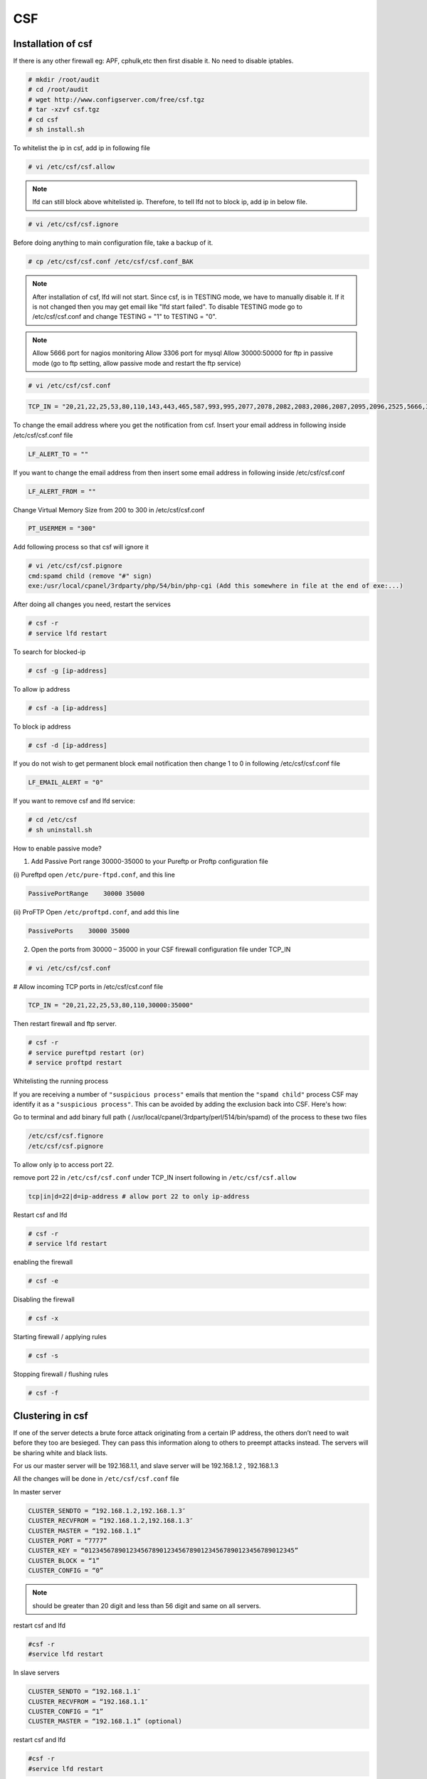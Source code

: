 CSF
===

Installation of csf
--------------------

If there is any other firewall eg: APF, cphulk,etc then first disable it. No need to disable iptables.

.. code-block:: console

    # mkdir /root/audit
    # cd /root/audit
    # wget http://www.configserver.com/free/csf.tgz
    # tar -xzvf csf.tgz
    # cd csf
    # sh install.sh

To whitelist the ip in csf, add ip in following file

.. code-block:: console

    # vi /etc/csf/csf.allow

.. note::

    lfd can still block above whitelisted ip. Therefore, to tell lfd not to block ip, add ip in below file.

.. code-block:: console
    
    # vi /etc/csf/csf.ignore

Before doing anything to main configuration file, take a backup of it.

.. code-block:: console

    # cp /etc/csf/csf.conf /etc/csf/csf.conf_BAK

.. note::

    After installation of csf, lfd will not start. Since csf, is in TESTING mode, we have to manually disable it. 
    If it is not changed then you may get email like "lfd start failed". To disable TESTING mode go to /etc/csf/csf.conf
    and change TESTING = "1" to TESTING = "0".

.. note::
    
    Allow 5666 port for nagios monitoring
    Allow 3306 port for mysql 
    Allow 30000:50000 for ftp in passive mode (go to ftp setting, allow passive mode and restart the ftp service)

.. code-block:: console
    
    # vi /etc/csf/csf.conf

.. code-block:: bash
    
    TCP_IN = "20,21,22,25,53,80,110,143,443,465,587,993,995,2077,2078,2082,2083,2086,2087,2095,2096,2525,5666,3306,30000:35000"


To change the email address where you get the notification from csf. Insert your email address in following inside /etc/csf/csf.conf file

.. code-block:: console

    LF_ALERT_TO = ""

If you want to change the email address from then insert some email address in following inside /etc/csf/csf.conf 

.. code-block:: console
    
    LF_ALERT_FROM = ""

Change Virtual Memory Size from 200 to 300 in /etc/csf/csf.conf

.. code-block:: console

    PT_USERMEM = "300" 

Add following process so that csf will ignore it

.. code-block:: console

    # vi /etc/csf/csf.pignore
    cmd:spamd child (remove "#" sign)
    exe:/usr/local/cpanel/3rdparty/php/54/bin/php-cgi (Add this somewhere in file at the end of exe:...)

After doing all changes you need, restart the services

.. code-block:: console

    # csf -r
    # service lfd restart

To search for blocked-ip

.. code-block:: console

    # csf -g [ip-address]

To allow ip address

.. code-block:: console

    # csf -a [ip-address]

To block ip address

.. code-block:: console

    # csf -d [ip-address]

If you do not wish to get permanent block email notification then change 1 to 0 in following /etc/csf/csf.conf file

.. code-block:: console

    LF_EMAIL_ALERT = "0" 

If you want to remove csf and lfd service:
 
.. code-block:: console

    # cd /etc/csf
    # sh uninstall.sh

How to enable passive mode?

1. Add Passive Port range 30000-35000 to your Pureftp or Proftp configuration file

(i) Pureftpd
open ``/etc/pure-ftpd.conf``, and this line

.. code-block:: console

    PassivePortRange    30000 35000

(ii) ProFTP
Open ``/etc/proftpd.conf``, and add this line

.. code-block:: console

    PassivePorts    30000 35000

2.  Open the ports from 30000 – 35000 in your CSF firewall configuration file under TCP_IN

.. code-block:: console

    # vi /etc/csf/csf.conf

# Allow incoming TCP ports in /etc/csf/csf.conf file

.. code-block:: console

    TCP_IN = "20,21,22,25,53,80,110,30000:35000"

Then restart firewall and ftp server.

.. code-block:: console

    # csf -r
    # service pureftpd restart (or)
    # service proftpd restart


Whitelisting the running process

If you are receiving a number of ``"suspicious process"`` emails that mention the ``"spamd child"`` process CSF may identify it as a ``"suspicious process"``.  This can be avoided by adding the exclusion back into CSF.  Here's how:

Go to terminal and add binary full path ( /usr/local/cpanel/3rdparty/perl/514/bin/spamd) of the process to these two files

.. code-block:: console

    /etc/csf/csf.fignore
    /etc/csf/csf.pignore

To allow only ip to access port 22.

remove port 22 in ``/etc/csf/csf.conf`` under TCP_IN
insert following in ``/etc/csf/csf.allow``

.. code-block:: console

     tcp|in|d=22|d=ip-address # allow port 22 to only ip-address

Restart csf and lfd

.. code-block:: console

    # csf -r
    # service lfd restart

enabling the firewall

.. code-block:: console

    # csf -e

Disabling the firewall

.. code-block:: console

    # csf -x

Starting firewall / applying rules

.. code-block:: console

    # csf -s

Stopping firewall / flushing rules

.. code-block:: console

    # csf -f

Clustering in csf
-----------------

If one of the server detects a brute force attack originating from a certain IP address, the others don’t need to wait before they too are besieged. They can pass this information along to others to preempt attacks instead. The servers will be sharing white and black lists.

For us our master server will be 192.168.1.1, and
slave server will be 192.168.1.2 , 192.168.1.3

All the changes will be done in ``/etc/csf/csf.conf`` file

In master server

.. code-block:: console

    CLUSTER_SENDTO = “192.168.1.2,192.168.1.3″
    CLUSTER_RECVFROM = “192.168.1.2,192.168.1.3″
    CLUSTER_MASTER = “192.168.1.1”
    CLUSTER_PORT = “7777”
    CLUSTER_KEY = “01234567890123456789012345678901234567890123456789012345”
    CLUSTER_BLOCK = “1”
    CLUSTER_CONFIG = “0”

.. note::

    should be greater than 20 digit and less than 56 digit and same on all servers.

restart csf and lfd

.. code-block:: console

    #csf -r
    #service lfd restart

In slave servers

.. code-block:: console

    CLUSTER_SENDTO = “192.168.1.1″
    CLUSTER_RECVFROM = “192.168.1.1″
    CLUSTER_CONFIG = “1”
    CLUSTER_MASTER = “192.168.1.1” (optional)

restart csf and lfd

.. code-block:: console

    #csf -r
    #service lfd restart



When everything is done we need to verify if clustering is working or not

In master server type following:

.. code-block:: console
    
    #csf --cping

output should be like below:

.. code-block:: console

    Sent to 192.168.1.2
    Sent to 192.168.1.3


